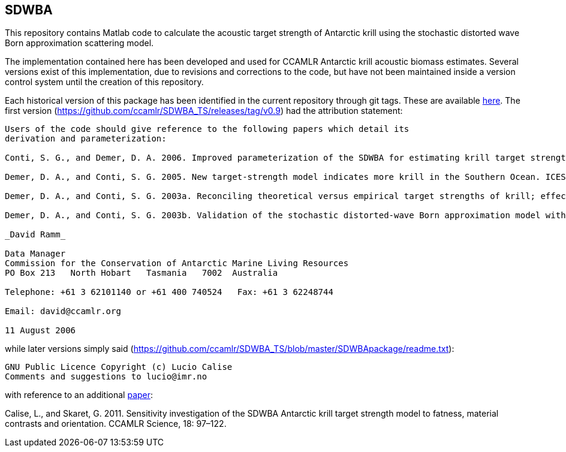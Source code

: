 == SDWBA

This repository contains Matlab code to calculate the acoustic target strength of Antarctic krill using the stochastic distorted wave Born approximation scattering model. 

The implementation contained here has been developed and used for CCAMLR Antarctic krill acoustic biomass estimates. Several versions exist of this implementation, due to revisions and corrections to the code, but have not been maintained inside a version control system until the creation of this repository. 

Each historical version of this package has been identified in the current repository through git tags. These are available https://github.com/ccamlr/SDWBA_TS/releases[here]. The first version (https://github.com/ccamlr/SDWBA_TS/releases/tag/v0.9) had the attribution statement:

----

Users of the code should give reference to the following papers which detail its
derivation and parameterization:

Conti, S. G., and Demer, D. A. 2006. Improved parameterization of the SDWBA for estimating krill target strength. ICES Journal of Marine Science, 63: 928-935.

Demer, D. A., and Conti, S. G. 2005. New target-strength model indicates more krill in the Southern Ocean. ICES Journal of Marine Science, 62: 25-32.

Demer, D. A., and Conti, S. G. 2003a. Reconciling theoretical versus empirical target strengths of krill; effects of phase variability on the distorted wave Born approximation. ICES Journal of Marine Science, 60: 429-434.

Demer, D. A., and Conti, S. G. 2003b. Validation of the stochastic distorted-wave Born approximation model with broadbandwidth total target strength measurements of Antarctic krill. ICES Journal of Marine Science, 60: 625-635.

_David Ramm_

Data Manager
Commission for the Conservation of Antarctic Marine Living Resources
PO Box 213   North Hobart   Tasmania   7002  Australia

Telephone: +61 3 62101140 or +61 400 740524   Fax: +61 3 62248744

Email: david@ccamlr.org

11 August 2006

----

while later versions simply said (https://github.com/ccamlr/SDWBA_TS/blob/master/SDWBApackage/readme.txt):

----
GNU Public Licence Copyright (c) Lucio Calise
Comments and suggestions to lucio@imr.no
----

with reference to an additional https://www.ccamlr.org/en/publications/science_journal/ccamlr-science-volume-18/97-122[paper]:

Calise, L., and Skaret, G. 2011. Sensitivity investigation of the SDWBA Antarctic krill target strength model to fatness, material contrasts and orientation. CCAMLR Science, 18: 97–122.


